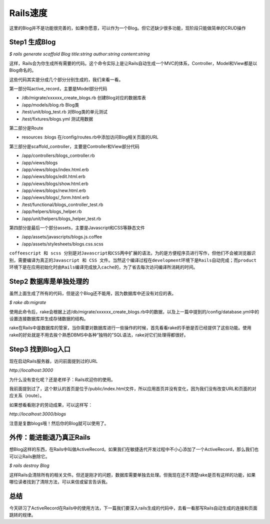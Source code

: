 ===============================================================================
Rails速度
===============================================================================

这里的Blog并不是功能很完善的，如果你愿意，可以作为一个Blog。但它还缺少很多功能，现阶段只能做简单的CRUD操作

Step1 生成Blog
===============================================================================
*$ rails generate scaffold Blog title:string author:string content:string*

这样，Rails会为你生成所有需要的代码。这个命令实际上是让Rails自动生成一个MVC的体系，Controller，Model和View都是以Blog命名的。

这些代码其实是分成几个部分分别生成的，我们来看一看。

第一部分叫active_record，主要是Model部分代码

* /db/migrate/xxxxxx_create_blogs.rb 创建Blog对应的数据库表
* /app/models/blog.rb Blog类
* /test/unit/blog_test.rb 对Blog类的单元测试
* /test/fixtures/blogs.yml 测试用数据

第二部分是Route

* resources :blogs 在/config/routes.rb中添加访问Blog相关页面的URL

第三部分是scaffold_controller，主要是Controller和View部分代码

* /app/controllers/blogs_controller.rb
* /app/views/blogs
* /app/views/blogs/index.html.erb
* /app/views/blogs/edit.html.erb
* /app/views/blogs/show.html.erb
* /app/views/blogs/new.html.erb
* /app/views/blogs/_form.html.erb
* /test/functional/blogs_controller_test.rb
* /app/helpers/blogs_helper.rb
* /app/unit/helpers/blogs_helper_test.rb

第四部分是最后一个部分assets，主要是Javascript和CSS等静态文件

* /app/assets/javascripts/blogs.js.coffee
* /app/assets/stylesheets/blogs.css.scss

``coffeescript 和 scss 分别是对Javascript和CSS两中扩展的语法，为的是方便程序员进行写作，但他们不会被浏览器识别，需要编译为真正的Javascript 和 CSS 文件。当然这个编译过程在development环境下是Rails自动完成；而product环境下是在应用初始化时由Rails编译完成放入cache的，为了省去每次访问编译所消耗的时间。``

Step2 数据库是单独处理的
===============================================================================
虽然上面生成了所有的代码，但是这个Blog还不能用，因为数据库中还没有对应的表。

*$ rake db:migrate*

使用此命令后，rake会根据上述/db/migrate/xxxxxx_create_blogs.rb中的数据，以及上一篇中提到的/config/database.yml中的设置连接数据库并生成存储数据的结构。

rake在Rails中是数据库的管家，当你需要对数据库进行一些操作的时候，首先看看rake的手册是否已经提供了这些功能。使用rake的好处就是不用去挨个熟悉DBMS中各种“独特的”SQL语法，rake对它们处理得都很好。

Step3 找到Blog入口
===============================================================================
现在启动Rails服务器，访问前面提到过的URL

*http://localhost:3000*

为什么没有变化呢？还是老样子：Rails欢迎你的使用。

我前面提到过了，这个默认的首页是位于/public/index.html文件，所以应用首页并没有变化，因为我们没有改变URL和页面的对应关系（route）。

如果想看看刚才的劳动成果，可以这样写：

*http://localhost:3000/blogs*

注意是复数blogs哦！然后你的Blog就可以使用了。

外传：能进能退乃真正Rails
===============================================================================
想Blog这样的东西，在Rails中叫做ActiveRecord。如果我们在敏捷迭代开发过程中不小心添加了一个ActiveRecord，那么我们也可以让Rails删除它。

*$ rails destroy Blog*

这样Rails会清除所有的相关文件。但还是刚才的问题，数据库需要单独去处理。但我现在还不清楚rake是否有这样的功能，如果哪位读者找到了清除方法，可以来信或留言告诉我。

总结 
===============================================================================
今天研习了ActiveRecord在Rails中的使用方法，下一篇我们要深入rails生成的代码中，去看一看那写Rails自动生成的连接和页面跳转的规律。
